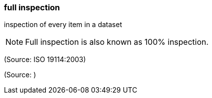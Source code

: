 === full inspection

inspection of every item in a dataset

NOTE: Full inspection is also known as 100% inspection.

(Source: ISO 19114:2003)

(Source: )

